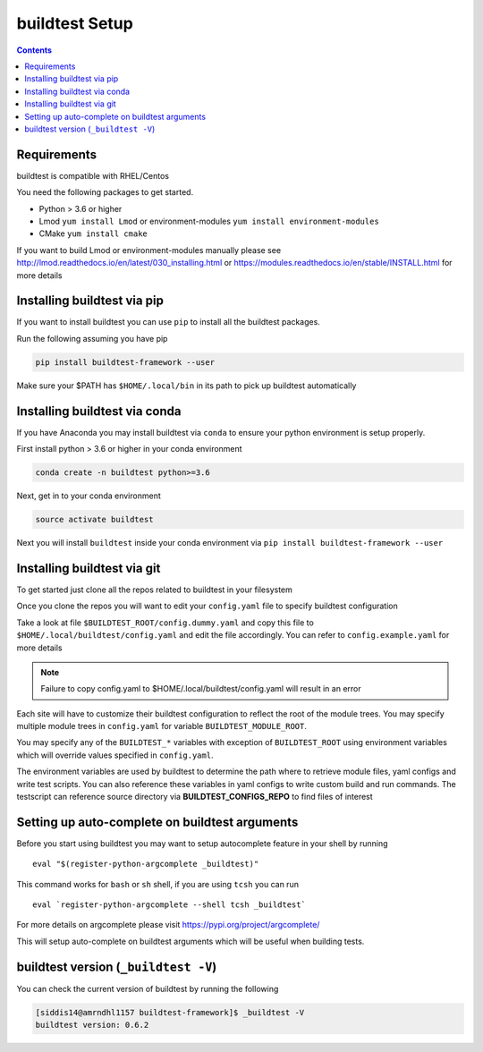 .. _Setup:

buildtest Setup
===============


.. contents::
   :backlinks: none


Requirements
------------

buildtest is compatible with RHEL/Centos

You need the following packages to get started.

- Python > 3.6 or higher

- Lmod ``yum install Lmod`` or environment-modules ``yum install environment-modules``

- CMake ``yum install cmake``

If you want to build Lmod or environment-modules manually please see http://lmod.readthedocs.io/en/latest/030_installing.html
or https://modules.readthedocs.io/en/stable/INSTALL.html for more details

Installing buildtest via pip
----------------------------

If you want to install buildtest you can use ``pip`` to install all the buildtest
packages.

Run the following assuming you have pip

.. code::

    pip install buildtest-framework --user

Make sure your $PATH has ``$HOME/.local/bin`` in its path to pick up buildtest
automatically

Installing buildtest via conda
------------------------------

If you have Anaconda you may install buildtest via ``conda`` to ensure your
python environment is setup properly.

First install python > 3.6 or higher in your conda environment

.. code::

    conda create -n buildtest python>=3.6

Next, get in to your conda environment

.. code::

    source activate buildtest

Next you will  install ``buildtest`` inside your conda environment via ``pip install buildtest-framework --user``

Installing buildtest via git
----------------------------

To get started just clone all the repos related to buildtest in your filesystem

.. program-output:: cat scripts/Setup/clonerepo.txt

Once you clone the repos you will want to edit your ``config.yaml`` file to specify
buildtest configuration


Take a look at file ``$BUILDTEST_ROOT/config.dummy.yaml`` and copy this file to
``$HOME/.local/buildtest/config.yaml`` and edit the file accordingly. You can refer
to ``config.example.yaml`` for more details

.. Note:: Failure to copy config.yaml to $HOME/.local/buildtest/config.yaml will result in  an error

Each site will have to customize their buildtest configuration to reflect the root of the module trees.
You may specify multiple module trees  in ``config.yaml`` for variable ``BUILDTEST_MODULE_ROOT``.

You may specify any of the ``BUILDTEST_*`` variables with exception of ``BUILDTEST_ROOT``
using environment variables which will override values specified in  ``config.yaml``.

The environment variables are used by buildtest to determine the path where to retrieve
module files, yaml configs and write test scripts. You can also reference
these variables in yaml configs to write custom build and run commands. The testscript can
reference source directory via **BUILDTEST_CONFIGS_REPO** to find files of interest

Setting up auto-complete on buildtest arguments
-----------------------------------------------

Before you start using buildtest you may want to setup autocomplete feature in your shell by running

::

    eval "$(register-python-argcomplete _buildtest)"

This command works for ``bash`` or  ``sh`` shell, if you are using ``tcsh`` you
can run

::

    eval `register-python-argcomplete --shell tcsh _buildtest`

For more details on argcomplete please visit https://pypi.org/project/argcomplete/

This will setup auto-complete on buildtest arguments which will be useful when
building tests.

buildtest version (``_buildtest -V``)
-------------------------------------

You can check the current version of buildtest by running the following

.. code::

   [siddis14@amrndhl1157 buildtest-framework]$ _buildtest -V
   buildtest version: 0.6.2
